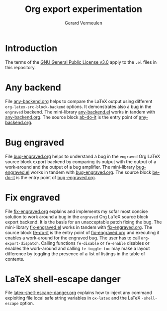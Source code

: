 #+title: Org export experimentation
#+author: Gerard Vermeulen

* Introduction
:PROPERTIES:
:CUSTOM_ID: sec:introduction
:END:

The terms of the [[./LICENSE.txt][GNU General Public License v3.0]] apply to the ~.el~
files in this repository.

* Any backend
:PROPERTIES:
:CUSTOM_ID: sec:any-backend
:END:

File [[./any-backend/any-backend.org][any-backend.org]] helps to compare the LaTeX output using different
~org-latex-src-block-backend~ options.  It demonstrates also a bug in
the ~engraved~ backend.  The mini-library [[./any-backend/any-backend.el][any-backend.el]] works in
tandem with [[./any-backend/any-backend.org][any-backend.org]].  The source block [[./any-backend/any-backend.org::ab-do-it][ab-do-it]] is the entry
point of [[./any-backend/any-backend.org][any-backend.org]].

* Bug engraved
:PROPERTIES:
:CUSTOM_ID: sec:bug-engraved
:END:

File [[./bug-engraved/bug-engraved.org][bug-engraved.org]] helps to understand a bug in the ~engraved~ Org
LaTeX source block export backend by comparing its output with the
output of a work-around and the output of a bug amplifier.  The
mini-library [[./bug-engraved/bug-engraved.el][bug-engraved.el]] works in tandem with [[./bug-engraved/bug-engraved.org][bug-engraved.org]].  The
source block [[./bug-engraved/bug-engraved.org::be-do-it][be-do-it]] is the entry point of [[./bug-engraved/bug-engraved.org][bug-engraved.org]].

* Fix engraved
:PROPERTIES:
:CUSTOM_ID: sec:fix-engraved
:END:

File [[./fix-engraved/fix-engraved.org][fix-engraved.org]] explains and implements my sofar most concise
solution to work around a bug in the ~engraved~ Org LaTeX source block
export backend.  It is the basis for an unacceptable patch fixing the
bug.  The mini-library [[./fix-engraved/fix-engraved.el][fix-engraved.el]] works in tandem with
[[./fix-engraved/fix-engraved.org][fix-engraved.org]].  The source block [[./fix-engraved/fix-engraved.org::fe-do-it][fe-do-it]] is the entry point of
[[./fix-engraved/fix-engraved.org][fix-engraved.org]] and executing it enables a work-around for the
engraved bug.  The user has to call ~org-export-dispatch~. Calling
functions ~fe-disable~ or ~fe-enable~ disables or enables the work-around
and calling ~fe-toggle-toc~ may make a layout difference by toggling
the presence of a list of listings in the table of contents.

* LaTeX shell-escape danger
:PROPERTIES:
:CUSTOM_ID: sec:latex-shell-escape-danger
:END:

File [[./latex-shell-escape-danger/latex-shell-escape-danger.org][latex-shell-escape-danger.org]] explains how to inject any command
exploiting file local safe string variables in ~ox-latex~ and the
LaTeX ~-shell-escape~ option.
